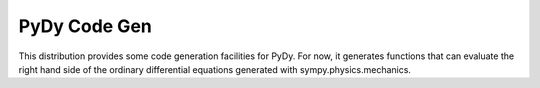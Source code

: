 PyDy Code Gen
=============

This distribution provides some code generation facilities for PyDy. For now,
it generates functions that can evaluate the right hand side of the ordinary
differential equations generated with sympy.physics.mechanics.
